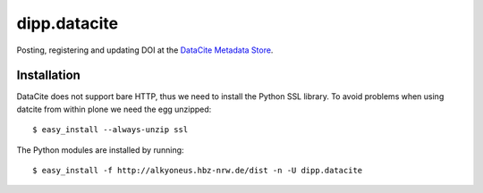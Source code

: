 dipp.datacite
#############

Posting, registering and updating DOI at the `DataCite Metadata Store 
<http://mds.datacite.org/>`_.

Installation
************

DataCite does not support bare HTTP, thus we need to install the Python SSL library.
To avoid problems when using datcite from within plone we need the egg unzipped::

    $ easy_install --always-unzip ssl 

The Python modules are installed by running::

    $ easy_install -f http://alkyoneus.hbz-nrw.de/dist -n -U dipp.datacite





